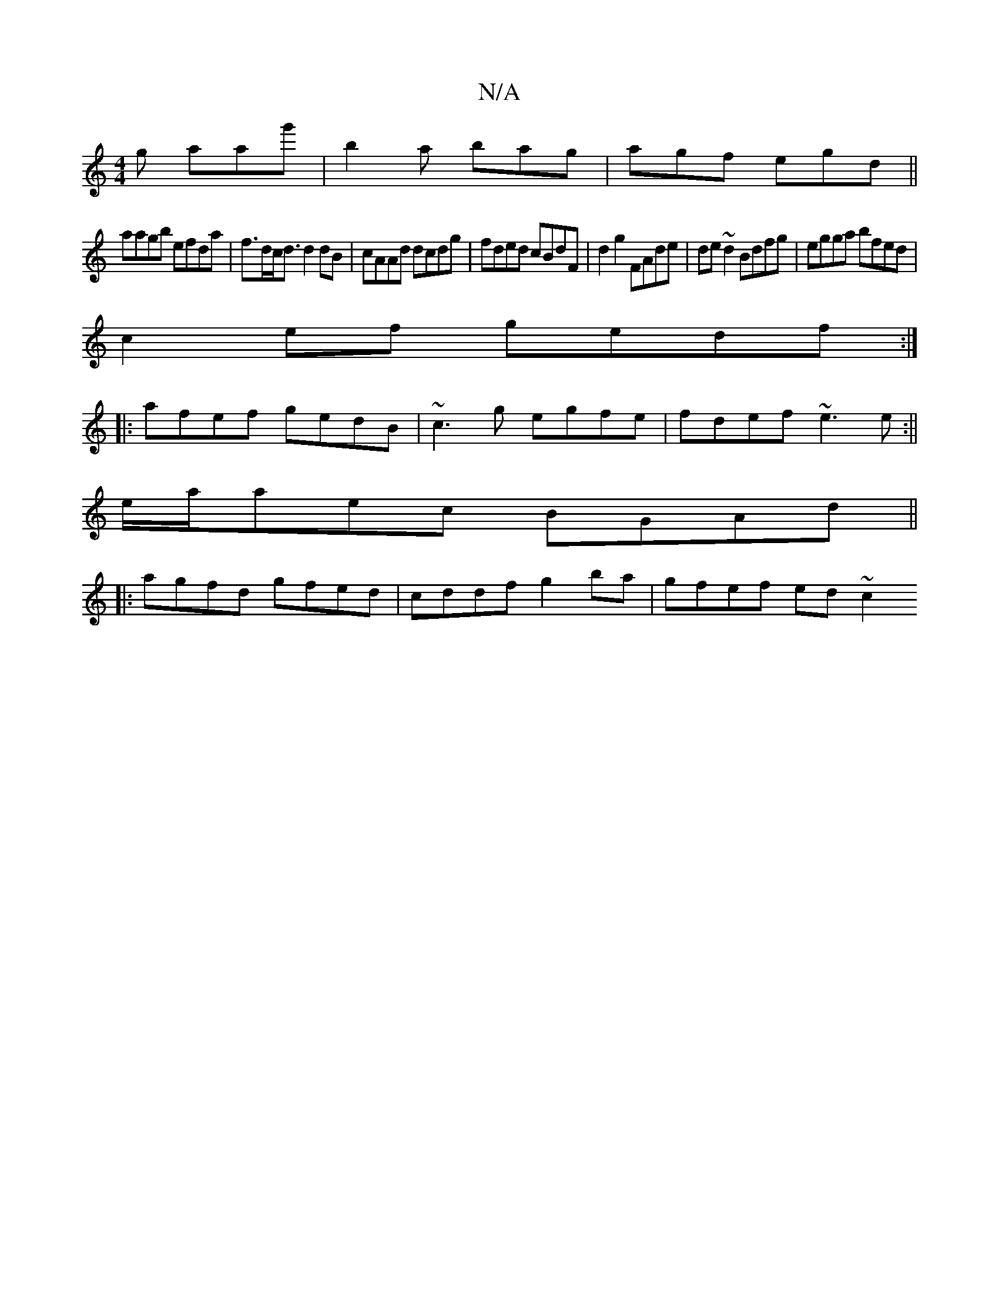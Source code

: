 X:1
T:N/A
M:4/4
R:N/A
K:Cmajor
g aag'|b2a bag|agf egd||
aagb efda|f>dc<d d2 dB|cAAd dcdg | fded cBdF | d2 g2 FAde|de ~d2 Bdfg|egga bfed|
c2ef gedf:|
|:afef gedB|~c3g egfe|fdef ~e3e:||
e/a/aec BGAd||
|:agfd gfed|cddf g2ba|gfef ed~c2